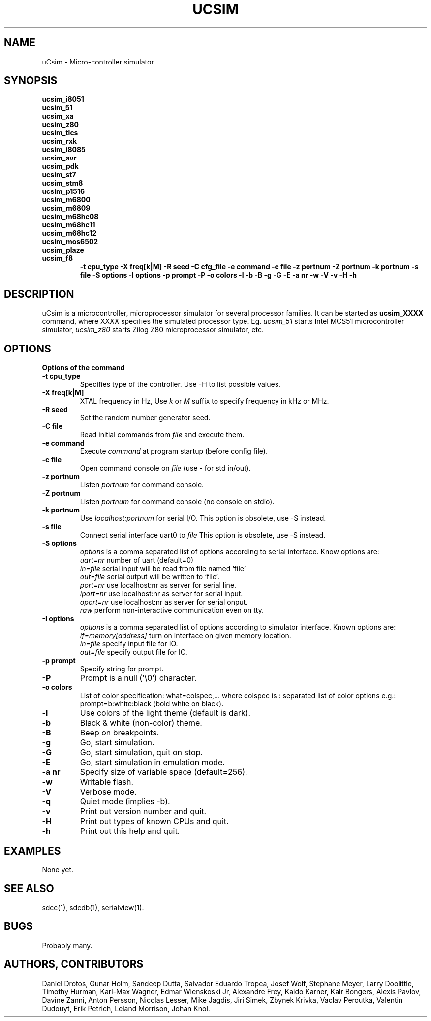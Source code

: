 .TH UCSIM 1

.SH NAME
uCsim \- Micro\-controller simulator

.SH SYNOPSIS
.B ucsim_i8051
.br
.B ucsim_51
.br
.B ucsim_xa
.br
.B ucsim_z80
.br
.B ucsim_tlcs
.br
.B ucsim_rxk
.br
.B ucsim_i8085
.br
.B ucsim_avr
.br
.B ucsim_pdk
.br
.B ucsim_st7
.br
.B ucsim_stm8
.br
.B ucsim_p1516
.br
.B ucsim_m6800
.br
.B ucsim_m6809
.br
.B ucsim_m68hc08
.br
.B ucsim_m68hc11
.br
.B ucsim_m68hc12
.br
.B ucsim_mos6502
.br
.B ucsim_plaze
.br
.B ucsim_f8
.br
.RS
.B \-t cpu_type
.B \-X freq[k|M]
.B \-R seed
.B \-C cfg_file
.B \-e command
.B \-c file
.B \-z portnum
.B \-Z portnum
.B \-k portnum
.B \-s file
.B \-S options
.B \-I options
.B \-p prompt
.B \-P
.B \-o colors
.B \-l
.B \-b
.B \-B
.B \-g
.B \-G
.B \-E
.B \-a nr
.B \-w
.B \-V
.B \-v
.B \-H
.B \-h
.RE

.SH DESCRIPTION
uCsim is a microcontroller, microprocessor simulator for several
processor families. It can be started as
.B ucsim_XXXX
command, where XXXX specifies the simulated processor type. Eg.
.I ucsim_51
starts Intel MCS51 microcontroller simulator,
.I ucsim_z80
starts Zilog Z80 microprocessor simulator, etc.

.SH OPTIONS

.B Options of the command

.TP
.B \-t cpu_type
Specifies type of the controller. Use \-H to list possible values.

.TP
.B \-X freq[k|M]
XTAL frequency in Hz, Use
.I k
or
.I M
suffix to specify frequency in kHz or MHz.

.TP
.B \-R seed
Set the random number generator seed.

.TP
.B \-C file
Read initial commands from
.I file
and execute them.

.TP
.B \-e command
Execute
.I command
at program startup (before config file).

.TP
.B \-c file
Open command console on
.I file
(use \- for std in/out).

.TP
.B \-z portnum
Listen
.I portnum
for command console.

.TP
.B \-Z portnum
Listen
.I portnum
for command console (no console on stdio).

.TP
.B \-k portnum
Use
.I localhost:portnum
for serial I/O. This option is obsolete, use \-S instead.

.TP
.B \-s file
Connect serial interface uart0 to
.I file
This option is obsolete, use \-S instead.

.TP
.B \-S options
.I options
is a comma separated list of options according to serial interface. Know options are:
.br
.I uart=nr
number of uart (default=0)
.br
.I in=file
serial input will be read from file named `file'.
.br
.I out=file
serial output will be written to `file'.
.br
.I port=nr
use localhost:nr as server for serial line.
.br
.I iport=nr
use localhost:nr as server for serial input.
.br
.I oport=nr
use localhost:nr as server for serial onput.
.br
.I raw
perform non-interactive communication even on tty.

.TP
.B \-I options
.I options
is a comma separated list of options according to simulator
interface. Known options are:
.br
.I if=memory[address]
turn on interface on given memory location.
.br
.I in=file
specify input file for IO.
.br
.I out=file
specify output file for IO.
.PP

.TP
.B \-p prompt
Specify string for prompt.

.TP
.B \-P
Prompt is a null ('\\0') character.
.PP

.TP
.B \-o colors
List of color specification: what=colspec,... where colspec is :
separated list of color options e.g.: prompt=b:white:black (bold white
on black).

.TP
.B \-l
Use colors of the light theme (default is dark).
.PP

.TP
.B \-b
Black & white (non-color) theme.

.TP
.B \-B
Beep on breakpoints.

.TP
.B \-g
Go, start simulation.

.TP
.B \-G
Go, start simulation, quit on stop.

.TP
.B \-E
Go, start simulation in emulation mode.

.TP
.B \-a nr
Specify size of variable space (default=256).

.TP
.B \-w
Writable flash.

.TP
.B \-V
Verbose mode.

.TP
.B \-q
Quiet mode (implies -b).

.TP
.B \-v
Print out version number and quit.

.TP
.B \-H
Print out types of known CPUs and quit.

.TP
.B \-h
Print out this help and quit.

.SH EXAMPLES
None yet.

.SH "SEE ALSO"
sdcc(1), sdcdb(1), serialview(1).

.SH BUGS
Probably many.

.SH AUTHORS, CONTRIBUTORS
Daniel Drotos,
Gunar Holm,
Sandeep Dutta,
Salvador Eduardo Tropea,
Josef Wolf,
Stephane Meyer,
Larry Doolittle,
Timothy Hurman,
Karl-Max Wagner,
Edmar Wienskoski Jr,
Alexandre Frey,
Kaido Karner,
Kalr Bongers,
Alexis Pavlov,
Davine Zanni,
Anton Persson,
Nicolas Lesser,
Mike Jagdis,
Jiri Simek,
Zbynek Krivka,
Vaclav Peroutka,
Valentin Dudouyt,
Erik Petrich,
Leland Morrison,
Johan Knol.
